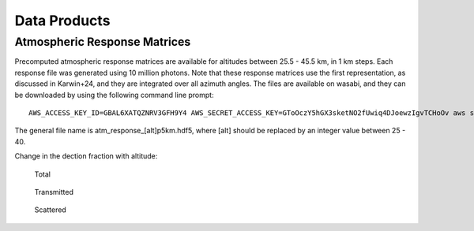 Data Products
============

Atmospheric Response Matrices
-----------------------------

Precomputed atmospheric response matrices are available for altitudes between 25.5 - 45.5 km, in 1 km steps. Each response file was generated using 10 million photons. Note that these response matrices use the first representation, as discussed in Karwin+24, and they are integrated over all azimuth angles. The files are available on wasabi, and they can be downloaded by using the following command line prompt::
  
  AWS_ACCESS_KEY_ID=GBAL6XATQZNRV3GFH9Y4 AWS_SECRET_ACCESS_KEY=GToOczY5hGX3sketNO2fUwiq4DJoewzIgvTCHoOv aws s3api get-object  --bucket cosi-pipeline-public --key COSI_Atmosphere/Response/atm_response_[alt]p5km.hdf5 --endpoint-url=https://s3.us-west-1.wasabisys.com atm_response_[alt]p5km.hdf5

The general file name is atm_response_[alt]p5km.hdf5, where [alt] should be replaced by an integer value between 25 - 40. 

Change in the dection fraction with altitude:

.. figure:: /images/Edispmatrix_total_alt_variation.gif
        :width: 33%
        :class: no-scaled-link
        
        Total

.. figure:: /images/Edispmatrix_beam_alt_variation.gif
        :width: 33%
        :class: no-scaled-link

        Transmitted

.. figure:: /images/Edispmatrix_scattered_alt_variation.gif
        :width: 33%
        :class: no-scaled-link

        Scattered

.. figure:: /images/TPprob_alt_variation.gif
        :width: 50%
        :align: center
        :class: no-scaled-link
